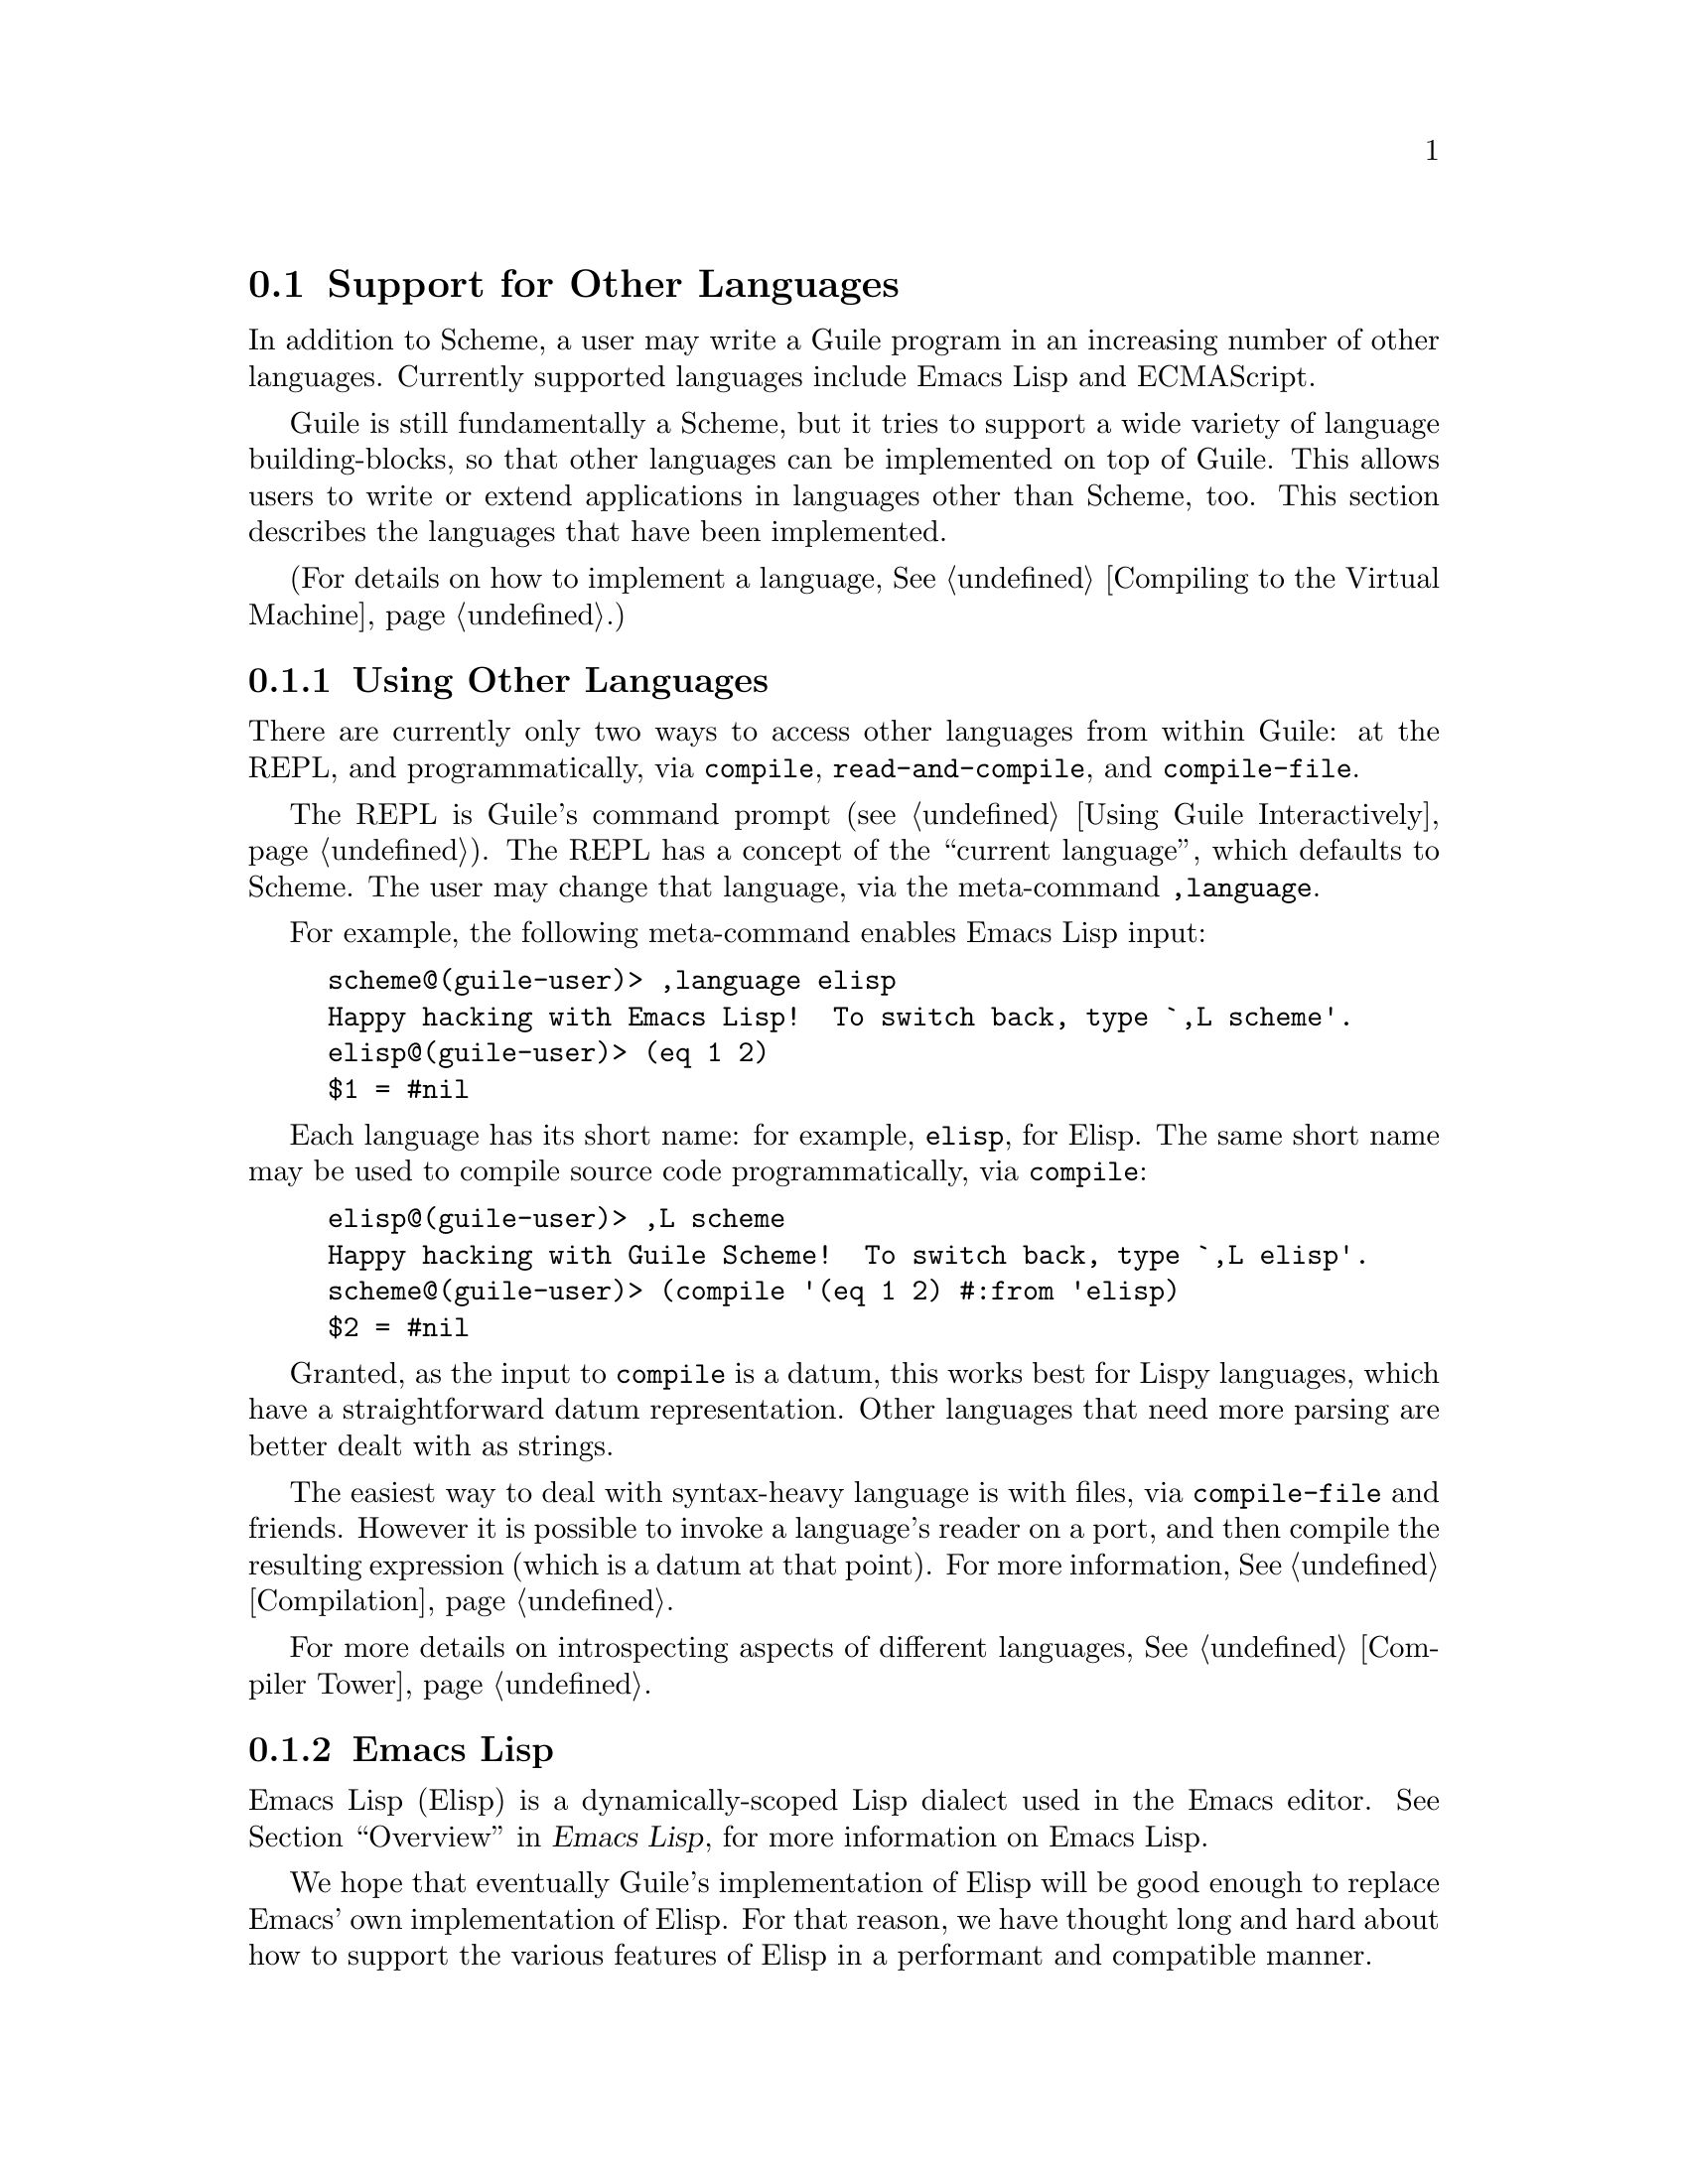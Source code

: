 @c -*-texinfo-*-
@c This is part of the GNU Guile Reference Manual.
@c Copyright (C)  1996, 1997, 2000, 2001, 2002, 2003, 2004, 2010
@c   Free Software Foundation, Inc.
@c See the file guile.texi for copying conditions.

@node Other Languages
@section Support for Other Languages

In addition to Scheme, a user may write a Guile program in an increasing
number of other languages. Currently supported languages include Emacs
Lisp and ECMAScript.

Guile is still fundamentally a Scheme, but it tries to support a wide
variety of language building-blocks, so that other languages can be
implemented on top of Guile. This allows users to write or extend
applications in languages other than Scheme, too. This section describes
the languages that have been implemented.

(For details on how to implement a language, @xref{Compiling to the
Virtual Machine}.)

@menu
* Using Other Languages::       How to use other languages.
* Emacs Lisp::                  The dialect of Lisp used in Emacs.
* ECMAScript::                  As seen on television.
@end menu

@node Using Other Languages
@subsection Using Other Languages

There are currently only two ways to access other languages from within
Guile: at the REPL, and programmatically, via @code{compile},
@code{read-and-compile}, and @code{compile-file}.

The REPL is Guile's command prompt (@pxref{Using Guile Interactively}).
The REPL has a concept of the ``current language'', which defaults to
Scheme. The user may change that language, via the meta-command
@code{,language}.

For example, the following meta-command enables Emacs Lisp input:

@example
scheme@@(guile-user)> ,language elisp
Happy hacking with Emacs Lisp!  To switch back, type `,L scheme'.
elisp@@(guile-user)> (eq 1 2)
$1 = #nil
@end example

Each language has its short name: for example, @code{elisp}, for Elisp.
The same short name may be used to compile source code programmatically,
via @code{compile}:

@example
elisp@@(guile-user)> ,L scheme
Happy hacking with Guile Scheme!  To switch back, type `,L elisp'.
scheme@@(guile-user)> (compile '(eq 1 2) #:from 'elisp)
$2 = #nil
@end example

Granted, as the input to @code{compile} is a datum, this works best for
Lispy languages, which have a straightforward datum representation.
Other languages that need more parsing are better dealt with as strings.

The easiest way to deal with syntax-heavy language is with files, via
@code{compile-file} and friends. However it is possible to invoke a
language's reader on a port, and then compile the resulting expression
(which is a datum at that point). For more information,
@xref{Compilation}.

For more details on introspecting aspects of different languages,
@xref{Compiler Tower}.

@node Emacs Lisp
@subsection Emacs Lisp

Emacs Lisp (Elisp) is a dynamically-scoped Lisp dialect used in the
Emacs editor. @xref{top,,Overview,elisp,Emacs Lisp}, for more
information on Emacs Lisp.

We hope that eventually Guile's implementation of Elisp will be good
enough to replace Emacs' own implementation of Elisp. For that reason,
we have thought long and hard about how to support the various features
of Elisp in a performant and compatible manner.

Readers familiar with Emacs Lisp might be curious about how exactly
these various Elisp features are supported in Guile. The rest of this
section focuses on addressing these concerns of the Elisp elect.

@menu
* Nil::                         A third boolean.
* Dynamic Binding::             Threadsafe bindings with fluids.
* Other Elisp Features::        Miscellany.
@end menu

@node Nil
@subsubsection Nil

@code{nil} in ELisp is an amalgam of Scheme's @code{#f} and @code{'()}.
It is false, and it is the end-of-list; thus it is a boolean, and a list
as well.

Guile has chosen to support @code{nil} as a separate value, distinct
from @code{#f} and @code{'()}. This allows existing Scheme and Elisp
code to maintain their current semantics. @code{nil}, which in Elisp
would just be written and read as @code{nil}, in Scheme has the external
representation @code{#nil}.

This decision to have @code{nil} as a low-level distinct value
facilitates interoperability between the two languages. Guile has chosen
to have Scheme deal with @code{nil} as follows:

@example
(boolean? #nil) @result{} #t
(not #nil) @result{} #t
(null? #nil) @result{} #t
@end example

And in C, one has:

@example
scm_is_bool (SCM_ELISP_NIL) @result{} 1
scm_is_false (SCM_ELISP_NIL) @result{} 1
scm_is_null (SCM_ELISP_NIL) @result{} 1
@end example

In this way, a version of @code{fold} written in Scheme can correctly
fold a function written in Elisp (or in fact any other language) over a
nil-terminated list, as Elisp makes. The converse holds as well; a
version of @code{fold} written in Elisp can fold over a
@code{'()}-terminated list, as made by Scheme.

On a low level, the bit representations for @code{#f}, @code{#t},
@code{nil}, and @code{'()} are made in such a way that they differ by
only one bit, and so a test for, for example, @code{#f}-or-@code{nil}
may be made very efficiently. See @code{libguile/boolean.h}, for more
information.

@subsubheading Equality

Since Scheme's @code{equal?} must be transitive, and @code{'()}
is not @code{equal?} to @code{#f}, to Scheme @code{nil} is not
@code{equal?} to @code{#f} or @code{'()}.

@example
(eq? #f '()) @result{} #f
(eq? #nil '()) @result{} #f
(eq? #nil #f) @result{} #f
(eqv? #f '()) @result{} #f
(eqv? #nil '()) @result{} #f
(eqv? #nil #f) @result{} #f
(equal? #f '()) @result{} #f
(equal? #nil '()) @result{} #f
(equal? #nil #f) @result{} #f
@end example

However, in Elisp, @code{'()}, @code{#f}, and @code{nil} are all
@code{equal} (though not @code{eq}).

@example
(defvar f (make-scheme-false))
(defvar eol (make-scheme-null))
(eq f eol) @result{} nil
(eq nil eol) @result{} nil
(eq nil f) @result{} nil
(equal f eol) @result{} t
(equal nil eol) @result{} t
(equal nil f) @result{} t
@end example

These choices facilitate interoperability between Elisp and Scheme code,
but they are not perfect. Some code that is correct standard Scheme is
not correct in the presence of a second false and null value. For
example:

@example
(define (truthiness x)
  (if (eq? x #f)
      #f
      #t))
@end example

This code seems to be meant to test a value for truth, but now that
there are two false values, @code{#f} and @code{nil}, it is no longer
correct.

Similarly, there is the loop:

@example
(define (my-length l)
  (let lp ((l l) (len 0))
    (if (eq? l '())
        len
        (lp (cdr l) (1+ len)))))
@end example

Here, @code{my-length} will raise an error if @var{l} is a
@code{nil}-terminated list.

Both of these examples are correct standard Scheme, but, depending on
what they really want to do, they are not correct Guile Scheme.
Correctly written, they would test the @emph{properties} of falsehood or
nullity, not the individual members of that set. That is to say, they
should use @code{not} or @code{null?} to test for falsehood or nullity,
not @code{eq?} or @code{memv} or the like.

Fortunately, using @code{not} and @code{null?} is in good style, so all
well-written standard Scheme programs are correct, in Guile Scheme.

Here are correct versions of the above examples:

@example
(define (truthiness* x)
  (if (not x)
      #f
      #t))
;; or: (define (t* x) (not (not x)))
;; or: (define (t** x) x)

(define (my-length* l)
  (let lp ((l l) (len 0))
    (if (null? l)
        len
        (lp (cdr l) (1+ len)))))
@end example

This problem has a mirror-image case in Elisp:

@example
(defun my-falsep (x)
  (if (eq x nil)
      t
      nil))
@end example

Guile can warn when compiling code that has equality comparisons with
@code{#f}, @code{'()}, or @code{nil}. @xref{Compilation}, for details.

@node Dynamic Binding
@subsubsection Dynamic Binding

In contrast to Scheme, which uses ``lexical scoping'', Emacs Lisp scopes
its variables dynamically. Guile supports dynamic scoping with its
``fluids'' facility. @xref{Fluids and Dynamic States}, for more
information.

@node Other Elisp Features
@subsubsection Other Elisp Features

Buffer-local and mode-local variables should be mentioned here, along
with buckybits on characters, Emacs primitive data types, the
Lisp-2-ness of Elisp, and other things. Contributions to the
documentation are most welcome!

@node ECMAScript
@subsection ECMAScript

@url{http://www.ecma-international.org/publications/files/ECMA-ST/Ecma-262.pdf,ECMAScript}
was not the first non-Schemey language implemented by Guile, but it was
the first implemented for Guile's bytecode compiler. The goal was to
support ECMAScript version 3.1, a relatively small language, but the
implementor was completely irresponsible and got distracted by other
things before finishing the standard library, and even some bits of the
syntax. So, ECMAScript does deserve a mention in the manual, but it
doesn't deserve an endorsement until its implementation is completed,
perhaps by some more responsible hacker.

In the meantime, the charitable user might investigate such invocations
as @code{,L ecmascript} and @code{cat test-suite/tests/ecmascript.test}.

@c Local Variables:
@c TeX-master: "guile.texi"
@c End: